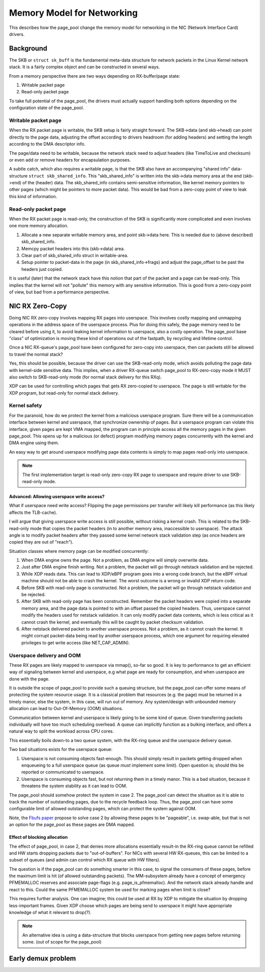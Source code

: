 ===========================
Memory Model for Networking
===========================

This describes how the page_pool change the memory model for
networking in the NIC (Network Interface Card) drivers.

Background
==========

The SKB or ``struct sk_buff`` is the fundamental meta-data structure
for network packets in the Linux Kernel network stack.  It is a fairly
complex object and can be constructed in several ways.

From a memory perspective there are two ways depending on
RX-buffer/page state:

1) Writable packet page
2) Read-only packet page

To take full potential of the page_pool, the drivers must actually
support handling both options depending on the configuration state of
the page_pool.

Writable packet page
--------------------

When the RX packet page is writable, the SKB setup is fairly straight
forward.  The SKB->data (and skb->head) can point directly to the page
data, adjusting the offset according to drivers headroom (for adding
headers) and setting the length according to the DMA descriptor info.

The page/data need to be writable, because the network stack need to
adjust headers (like TimeToLive and checksum) or even add or remove
headers for encapsulation purposes.

A subtle catch, which also requires a writable page, is that the SKB
also have an accompanying "shared info" data-structure ``struct
skb_shared_info``.  This "skb_shared_info" is written into the
skb->data memory area at the end (skb->end) of the (header) data.  The
skb_shared_info contains semi-sensitive information, like kernel
memory pointers to other pages (which might be pointers to more packet
data).  This would be bad from a zero-copy point of view to leak this
kind of information.

Read-only packet page
---------------------

When the RX packet page is read-only, the construction of the SKB is
significantly more complicated and even involves one more memory
allocation.

1) Allocate a new separate writable memory area, and point skb->data
   here.  This is needed due to (above described) skb_shared_info.

2) Memcpy packet headers into this (skb->data) area.

3) Clear part of skb_shared_info struct in writable-area.

4) Setup pointer to packet-data in the page (in skb_shared_info->frags)
   and adjust the page_offset to be past the headers just copied.

It is useful (later) that the network stack have this notion that part
of the packet and a page can be read-only.  This implies that the
kernel will not "pollute" this memory with any sensitive information.
This is good from a zero-copy point of view, but bad from a
performance perspective.


NIC RX Zero-Copy
================

Doing NIC RX zero-copy involves mapping RX pages into userspace.  This
involves costly mapping and unmapping operations in the address space
of the userspace process.  Plus for doing this safely, the page memory
need to be cleared before using it, to avoid leaking kernel
information to userspace, also a costly operation.  The page_pool base
"class" of optimization is moving these kind of operations out of the
fastpath, by recycling and lifetime control.

Once a NIC RX-queue's page_pool have been configured for zero-copy
into userspace, then can packets still be allowed to travel the normal
stack?

Yes, this should be possible, because the driver can use the
SKB-read-only mode, which avoids polluting the page data with
kernel-side sensitive data.  This implies, when a driver RX-queue
switch page_pool to RX-zero-copy mode it MUST also switch to
SKB-read-only mode (for normal stack delivery for this RXq).

XDP can be used for controlling which pages that gets RX zero-copied
to userspace.  The page is still writable for the XDP program, but
read-only for normal stack delivery.


Kernel safety
-------------

For the paranoid, how do we protect the kernel from a malicious
userspace program.  Sure there will be a communication interface
between kernel and userspace, that synchronize ownership of pages.
But a userspace program can violate this interface, given pages are
kept VMA mapped, the program can in principle access all the memory
pages in the given page_pool.  This opens up for a malicious (or
defect) program modifying memory pages concurrently with the kernel
and DMA engine using them.

An easy way to get around userspace modifying page data contents is
simply to map pages read-only into userspace.

.. Note:: The first implementation target is read-only zero-copy RX
          page to userspace and require driver to use SKB-read-only
          mode.

Advanced: Allowing userspace write access?
~~~~~~~~~~~~~~~~~~~~~~~~~~~~~~~~~~~~~~~~~~

What if userspace need write access? Flipping the page permissions per
transfer will likely kill performance (as this likely affects the
TLB-cache).

I will argue that giving userspace write access is still possible,
without risking a kernel crash.  This is related to the SKB-read-only
mode that copies the packet headers (in to another memory area,
inaccessible to userspace).  The attack angle is to modify packet
headers after they passed some kernel network stack validation step
(as once headers are copied they are out of "reach").

Situation classes where memory page can be modified concurrently:

1) When DMA engine owns the page.  Not a problem, as DMA engine will
   simply overwrite data.

2) Just after DMA engine finish writing.  Not a problem, the packet
   will go through netstack validation and be rejected.

3) While XDP reads data. This can lead to XDP/eBPF program goes into a
   wrong code branch, but the eBPF virtual machine should not be able
   to crash the kernel. The worst outcome is a wrong or invalid XDP
   return code.

4) Before SKB with read-only page is constructed. Not a problem, the
   packet will go through netstack validation and be rejected.

5) After SKB with read-only page has been constructed.  Remember the
   packet headers were copied into a separate memory area, and the
   page data is pointed to with an offset passed the copied headers.
   Thus, userspace cannot modify the headers used for netstack
   validation.  It can only modify packet data contents, which is less
   critical as it cannot crash the kernel, and eventually this will be
   caught by packet checksum validation.

6) After netstack delivered packet to another userspace process. Not a
   problem, as it cannot crash the kernel.  It might corrupt
   packet-data being read by another userspace process, which one
   argument for requiring elevated privileges to get write access
   (like NET_CAP_ADMIN).


Userspace delivery and OOM
--------------------------

These RX pages are likely mapped to userspace via mmap(), so-far so
good.  It is key to performance to get an efficient way of signaling
between kernel and userspace, e.g what page are ready for consumption,
and when userspace are done with the page.

It is outside the scope of page_pool to provide such a queuing
structure, but the page_pool can offer some means of protecting the
system resource usage.  It is a classical problem that resources
(e.g. the page) must be returned in a timely manor, else the system,
in this case, will run out of memory.  Any system/design with
unbounded memory allocation can lead to Out-Of-Memory (OOM)
situations.

Communication between kernel and userspace is likely going to be some
kind of queue.  Given transferring packets individually will have too
much scheduling overhead.  A queue can implicitly function as a
bulking interface, and offers a natural way to split the workload
across CPU cores.

This essentially boils down-to a two queue system, with the RX-ring
queue and the userspace delivery queue.

Two bad situations exists for the userspace queue:

1) Userspace is not consuming objects fast-enough. This should simply
   result in packets getting dropped when enqueueing to a full
   userspace queue (as queue *must* implement some limit). Open
   question is; should this be reported or communicated to userspace.

2) Userspace is consuming objects fast, but not returning them in a
   timely manor.  This is a bad situation, because it threatens the
   system stability as it can lead to OOM.

The page_pool should somehow protect the system in case 2.  The
page_pool can detect the situation as it is able to track the number
of outstanding pages, due to the recycle feedback loop.  Thus, the
page_pool can have some configurable limit of allowed outstanding
pages, which can protect the system against OOM.

Note, the `Fbufs paper`_ propose to solve case 2 by allowing these
pages to be "pageable", i.e. swap-able, but that is not an option for
the page_pool as these pages are DMA mapped.

.. _`Fbufs paper`:
   http://citeseer.ist.psu.edu/viewdoc/summary?doi=10.1.1.52.9688

Effect of blocking allocation
~~~~~~~~~~~~~~~~~~~~~~~~~~~~~

The effect of page_pool, in case 2, that denies more allocations
essentially result-in the RX-ring queue cannot be refilled and HW
starts dropping packets due to "out-of-buffers".  For NICs with
several HW RX-queues, this can be limited to a subset of queues (and
admin can control which RX queue with HW filters).

The question is if the page_pool can do something smarter in this
case, to signal the consumers of these pages, before the maximum limit
is hit (of allowed outstanding packets).  The MM-subsystem already
have a concept of emergency PFMEMALLOC reserves and associate
page-flags (e.g. page_is_pfmemalloc).  And the network stack already
handle and react to this.  Could the same PFMEMALLOC system be used
for marking pages when limit is close?

This requires further analysis. One can imagine; this could be used at
RX by XDP to mitigate the situation by dropping less-important frames.
Given XDP choose which pages are being send to userspace it might have
appropriate knowledge of what it relevant to drop(?).

.. Note:: An alternative idea is using a data-structure that blocks
          userspace from getting new pages before returning some.
          (out of scope for the page_pool)




Early demux problem
===================

.. TODO:: Describe the early demux problem, and how page_pool solves this.

